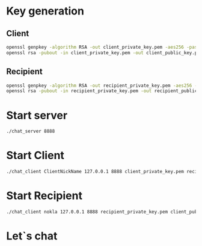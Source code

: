 * Key generation

** Client

#+BEGIN_SRC sh
  openssl genpkey -algorithm RSA -out client_private_key.pem -aes256 -pass pass:mypassword123
  openssl rsa -pubout -in client_private_key.pem -out client_public_key.pem -passin pass:mypassword123
#+END_SRC

** Recipient

#+BEGIN_SRC sh
  openssl genpkey -algorithm RSA -out recipient_private_key.pem -aes256 -pass pass:mypassword123
  openssl rsa -pubout -in recipient_private_key.pem -out recipient_public_key.pem -passin pass:mypassword123
#+END_SRC

* Start server

#+BEGIN_SRC sh
  ./chat_server 8888
#+END_SRC

* Start Client

#+BEGIN_SRC sh
  ./chat_client ClientNickName 127.0.0.1 8888 client_private_key.pem recipient_public_key.pem
#+END_SRC

* Start Recipient

#+BEGIN_SRC sh
  ./chat_client nokla 127.0.0.1 8888 recipient_private_key.pem client_public_key.pem
#+END_SRC

* Let`s chat
